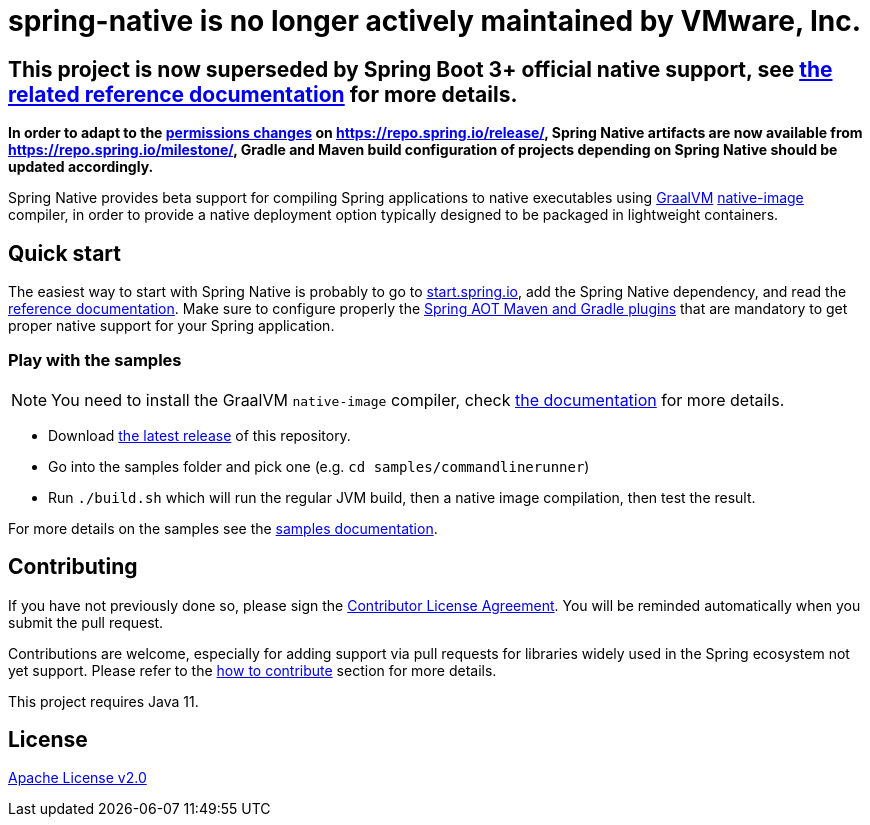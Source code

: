 :documentation-url: https://docs.spring.io/spring-native/docs/0.12.x/reference/htmlsingle/

# spring-native is no longer actively maintained by VMware, Inc.

## This project is now superseded by Spring Boot 3+ official native support, see https://docs.spring.io/spring-boot/docs/current/reference/html/native-image.html[the related reference documentation] for more details.

*In order to adapt to the https://spring.io/blog/2022/12/14/notice-of-permissions-changes-to-repo-spring-io-january-2023[permissions changes] on https://repo.spring.io/release/, Spring Native artifacts are now available from https://repo.spring.io/milestone/, Gradle and Maven build configuration of projects depending on Spring Native should be updated accordingly.*

Spring Native provides beta support for compiling Spring applications to native executables using https://www.graalvm.org[GraalVM]
https://www.graalvm.org/reference-manual/native-image/[native-image] compiler, in order to provide a native deployment
option typically designed to be packaged in lightweight containers.

== Quick start

The easiest way to start with Spring Native is probably to go to https://start.spring.io/[start.spring.io], add the Spring Native dependency, and read the {documentation-url}[reference documentation]. Make sure to configure properly the https://docs.spring.io/spring-native/docs/current/reference/htmlsingle/#spring-aot[Spring AOT Maven and Gradle plugins] that are mandatory to get proper native support for your Spring application.

=== Play with the samples

NOTE: You need to install the GraalVM `native-image` compiler, check {documentation-url}/#getting-started-native-image[the documentation] for more details.

- Download https://github.com/spring-projects-experimental/spring-native/tags[the latest release] of this repository.
- Go into the samples folder and pick one (e.g. `cd samples/commandlinerunner`)
- Run `./build.sh` which will run the regular JVM build, then a native image compilation, then test the result.

For more details on the samples see the {documentation-url}/index.html#samples[samples documentation].

== Contributing

If you have not previously done so, please sign the https://cla.pivotal.io/sign/spring[Contributor License Agreement]. You will be reminded automatically when you submit the pull request.

Contributions are welcome, especially for adding support via pull requests for libraries widely used in the Spring ecosystem not yet support. Please refer to the {documentation-url}#how-to-contribute[how to contribute] section for more details.

This project requires Java 11.

== License

https://www.apache.org/licenses/LICENSE-2.0[Apache License v2.0]
